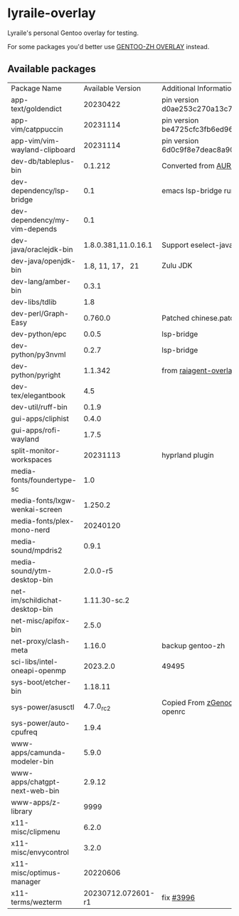 * lyraile-overlay
Lyraile's personal Gentoo overlay for testing.

For some packages you'd better use [[https://github.com/microcai/gentoo-zh][GENTOO-ZH OVERLAY]] instead.
** Available packages
| Package Name                   |   Available Version | Additional Information                               |
| app-text/goldendict            |            20230422 | pin version d0ae253c270a13c77a02199eff059e063e837ab6 |
| app-vim/catppuccin             |            20231114 | pin version be4725cfc3fb6ed96f706d9d1bd5baa24d2b048c |
| app-vim/vim-wayland-clipboard  |            20231114 | pin version 6d0c9f8e7deac8a90c51d4c1e69068cb86361933 |
| dev-db/tableplus-bin           |             0.1.212 | Converted from [[https://aur.archlinux.org/packages/tableplus][AUR(tableplus)]]                        |
| dev-dependency/lsp-bridge      |                 0.1 | emacs lsp-bridge runtime requirements                |
| dev-dependency/my-vim-depends  |                 0.1 |                                                      |
| dev-java/oraclejdk-bin         | 1.8.0.381,11.0.16.1 | Support eselect-java                                 |
| dev-java/openjdk-bin           |     1.8, 11, 17， 21 | Zulu JDK                                             |
| dev-lang/amber-bin             |               0.3.1 |                                                      |
| dev-libs/tdlib                 |                 1.8 |                                                      |
| dev-perl/Graph-Easy            |             0.760.0 | Patched chinese.patch                                |
| dev-python/epc                 |               0.0.5 | lsp-bridge                                           |
| dev-python/py3nvml             |               0.2.7 | lsp-bridge                                           |
| dev-python/pyright             |             1.1.342 | from [[https://github.com/leycec/raiagent][raiagent-overlay]]                                |
| dev-tex/elegantbook            |                 4.5 |                                                      |
| dev-util/ruff-bin              |               0.1.9 |                                                      |
| gui-apps/cliphist              |               0.4.0 |                                                      |
| gui-apps/rofi-wayland          |               1.7.5 |                                                      |
| split-monitor-workspaces       |            20231113 | hyprland plugin                                      |
| media-fonts/foundertype-sc     |                 1.0 |                                                      |
| media-fonts/lxgw-wenkai-screen |             1.250.2 |                                                      |
| media-fonts/plex-mono-nerd     |            20240120 |                                                      |
| media-sound/mpdris2            |               0.9.1 |                                                      |
| media-sound/ytm-desktop-bin    |            2.0.0-r5 |                                                      |
| net-im/schildichat-desktop-bin |        1.11.30-sc.2 |                                                      |
| net-misc/apifox-bin            |               2.5.0 |                                                      |
| net-proxy/clash-meta           |              1.16.0 | backup gentoo-zh                                     |
| sci-libs/intel-oneapi-openmp   |            2023.2.0 | 49495                                                |
| sys-boot/etcher-bin            |             1.18.11 |                                                      |
| sys-power/asusctl              |           4.7.0_rc2 | Copied From [[https://lab.retarded.farm/zappel/zGentoo][zGenoo-overlay]], add support for openrc   |
| sys-power/auto-cpufreq         |               1.9.4 |                                                      |
| www-apps/camunda-modeler-bin   |               5.9.0 |                                                      |
| www-apps/chatgpt-next-web-bin  |              2.9.12 |                                                      |
| www-apps/z-library             |                9999 |                                                      |
| x11-misc/clipmenu              |               6.2.0 |                                                      |
| x11-misc/envycontrol           |               3.2.0 |                                                      |
| x11-misc/optimus-manager       |            20220606 |                                                      |
| x11-terms/wezterm              |  20230712.072601-r1 | fix [[https://github.com/wez/wezterm/issues/3996][#3996]]                                            |
